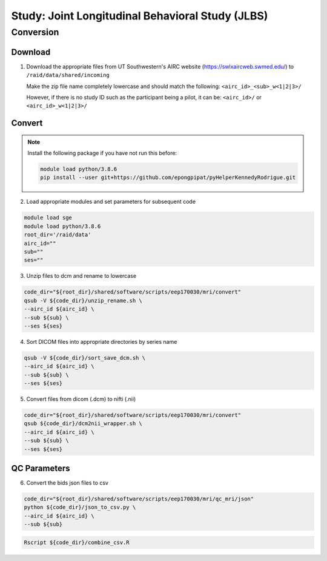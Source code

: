 #################################################
Study: Joint Longitudinal Behavioral Study (JLBS)
#################################################

.. _conversion:

Conversion
==========

.. _download:

Download
--------

1. Download the appropriate files from UT Southwestern's AIRC website (`https://swlxaircweb.swmed.edu/ <https://swlxaircweb.swmed.edu/>`_) to ``/raid/data/shared/incoming``
   
   Make the zip file name completely lowercase and should match the following:
   ``<airc_id>_<sub>_w<1|2|3>/``
   
   However, if there is no study ID such as the participant being a pilot, it can be:
   ``<airc_id>/`` or ``<airc_id>_w<1|2|3>/``


.. _convert:

Convert
-------

.. note::

   Install the following package if you have not run this before:

   .. code:: bash

      module load python/3.8.6
      pip install --user git+https://github.com/epongpipat/pyHelperKennedyRodrigue.git


2. Load appropriate modules and set parameters for subsequent code

.. code:: bash

   module load sge
   module load python/3.8.6
   root_dir='/raid/data'
   airc_id=""
   sub=""
   ses=""

3. Unzip files to dcm and rename to lowercase

.. code:: bash

   code_dir="${root_dir}/shared/software/scripts/eep170030/mri/convert"
   qsub -V ${code_dir}/unzip_rename.sh \
   --airc_id ${airc_id} \
   --sub ${sub} \
   --ses ${ses}

4. Sort DICOM files into appropriate directories by series name

.. code:: bash

   qsub -V ${code_dir}/sort_save_dcm.sh \
   --airc_id ${airc_id} \
   --sub ${sub} \
   --ses ${ses}

5. Convert files from dicom (.dcm) to nifti (.nii)

.. code:: bash

   code_dir="${root_dir}/shared/software/scripts/eep170030/mri/convert"
   qsub ${code_dir}/dcm2nii_wrapper.sh \
   --airc_id ${airc_id} \
   --sub ${sub} \
   --ses ${ses}

.. _qc:

QC Parameters
-------------

6. Convert the bids json files to csv

.. code:: bash

   code_dir="${root_dir}/shared/software/scripts/eep170030/mri/qc_mri/json"
   python ${code_dir}/json_to_csv.py \
   --airc_id ${airc_id} \
   --sub ${sub}

.. code:: bash

   Rscript ${code_dir}/combine_csv.R
